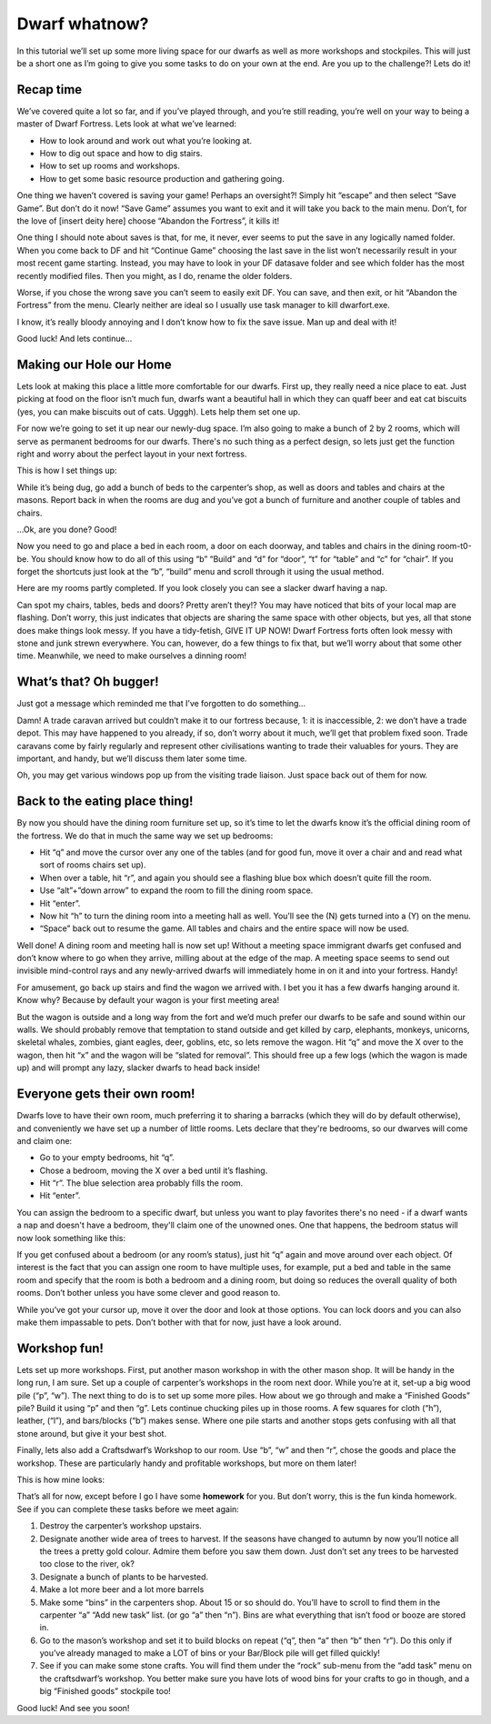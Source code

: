 ##############
Dwarf whatnow?
##############

In this tutorial we’ll set up some more living space for our dwarfs as well as more workshops and stockpiles. This will just be a short one as I’m going to give you some tasks to do on your own at the end. Are you up to the challenge?! Lets do it!

Recap time
==========
We’ve covered quite a lot so far, and if you’ve played through, and you’re still reading, you’re well on your way to being a master of Dwarf Fortress. Lets look at what we’ve learned:

* How to look around and work out what you’re looking at.
* How to dig out space and how to dig stairs.
* How to set up rooms and workshops.
* How to get some basic resource production and gathering going.

One thing we haven’t covered is saving your game! Perhaps an oversight?! Simply hit “escape” and then select “Save Game”. But don’t do it now! “Save Game” assumes you want to exit and it will take you back to the main menu. Don’t, for the love of [insert deity here] choose “Abandon the Fortress”, it kills it!

One thing I should note about saves is that, for me, it never, ever seems to put the save in any logically named folder. When you come back to DF and hit “Continue Game” choosing the last save in the list won’t necessarily result in your most recent game starting. Instead, you may have to look in your DF \data\save folder and see which folder has the most recently modified files. Then you might, as I do, rename the older folders.

Worse, if you chose the wrong save you can’t seem to easily exit DF. You can save, and then exit, or hit “Abandon the Fortress” from the menu. Clearly neither are ideal so I usually use task manager to kill dwarfort.exe.

I know, it’s really bloody annoying and I don’t know how to fix the save issue. Man up and deal with it!

Good luck! And lets continue…

Making our Hole our Home
========================
Lets look at making this place a little more comfortable for our dwarfs. First up, they really need a nice place to eat. Just picking at food on the floor isn’t much fun, dwarfs want a beautiful hall in which they can quaff beer and eat cat biscuits (yes, you can make biscuits out of cats. Ugggh). Lets help them set one up.

For now we’re going to set it up near our newly-dug space. I’m also going to make a bunch of 2 by 2 rooms, which will serve as permanent bedrooms for our dwarfs. There's no such thing as a perfect design, so lets just get the function right and worry about the perfect layout in your next fortress.

This is how I set things up:

.. image:: images/dftutorial43.png
   :align: center

While it’s being dug, go add a bunch of beds to the carpenter’s shop, as well as doors and tables and chairs at the masons. Report back in when the rooms are dug and you’ve got a bunch of furniture and another couple of tables and chairs.

…Ok, are you done? Good!

Now you need to go and place a bed in each room, a door on each doorway, and tables and chairs in the dining room-t0-be. You should know how to do all of this using “b” “Build” and “d” for “door”, “t” for “table” and “c” for “chair”. If you forget the shortcuts just look at the “b”, “build” menu and scroll through it using the usual method.

Here are my rooms partly completed. If you look closely you can see a slacker dwarf having a nap.

.. image:: images/dftutorial44.png
   :align: center

Can spot my chairs, tables, beds and doors? Pretty aren’t they!? You may have noticed that bits of your local map are flashing. Don’t worry, this just indicates that objects are sharing the same space with other objects, but yes, all that stone does make things look messy. If you have a tidy-fetish, GIVE IT UP NOW! Dwarf Fortress forts often look messy with stone and junk strewn everywhere. You can, however, do a few things to fix that, but we’ll worry about that some other time. Meanwhile, we need to make ourselves a dinning room!

What’s that? Oh bugger!
=======================
Just got a message which reminded me that I’ve forgotten to do something…

.. image:: images/dftutorial45.png
   :align: center

Damn! A trade caravan arrived but couldn’t make it to our fortress because, 1: it is inaccessible, 2: we don’t have a trade depot. This may have happened to you already, if so, don’t worry about it much, we’ll get that problem fixed soon. Trade caravans come by fairly regularly and represent other civilisations wanting to trade their valuables for yours. They are important, and handy, but we’ll discuss them later some time.

Oh, you may get various windows pop up from the visiting trade liaison. Just space back out of them for now.

Back to the eating place thing!
===============================
By now you should have the dining room furniture set up, so it’s time to let the dwarfs know it’s the official dining room of the fortress. We do that in much the same way we set up bedrooms:

* Hit “q” and move the cursor over any one of the tables (and for good fun, move it over a chair and and read what sort of rooms chairs set up).
* When over a table, hit “r”, and again you should see a flashing blue box which doesn’t quite fill the room.
* Use “alt”+”down arrow” to expand the room to fill the dining room space.
* Hit “enter”.
* Now hit “h” to turn the dining room into a meeting hall as well. You’ll see the (N) gets turned into a (Y) on the menu.
* “Space” back out to resume the game. All tables and chairs and the entire space will now be used.

Well done! A dining room and meeting hall is now set up! Without a meeting space immigrant dwarfs get confused and don’t know where to go when they arrive, milling about at the edge of the map. A meeting space seems to send out invisible mind-control rays and any newly-arrived dwarfs will immediately home in on it and into your fortress. Handy!

For amusement, go back up stairs and find the wagon we arrived with. I bet you it has a few dwarfs hanging around it. Know why? Because by default your wagon is your first meeting area!

But the wagon is outside and a long way from the fort and we’d much prefer our dwarfs to be safe and sound within our walls. We should probably remove that temptation to stand outside and get killed by carp, elephants, monkeys, unicorns, skeletal whales, zombies, giant eagles, deer, goblins, etc, so lets remove the wagon. Hit “q” and move the X over to the wagon, then hit “x” and the wagon will be “slated for removal”. This should free up a few logs (which the wagon is made up) and will prompt any lazy, slacker dwarfs to head back inside!

Everyone gets their own room!
=============================
Dwarfs love to have their own room, much preferring it to sharing a barracks (which they will do  by default otherwise), and conveniently we have set up a number of little rooms. Lets declare that they're bedrooms, so our dwarves will come and claim one:

* Go to your empty bedrooms, hit “q”.
* Chose a bedroom, moving the X over a bed until it’s flashing.
* Hit “r”. The blue selection area probably fills the room.
* Hit “enter”.

You can assign the bedroom to a specific dwarf, but unless you want to play favorites there's no need - if a dwarf wants a nap and doesn't have a bedroom, they'll claim one of the unowned ones.  One that happens, the bedroom status will now look something like this:

.. image:: images/dftutorial46.png
   :align: center

If you get confused about a bedroom (or any room’s status), just hit “q” again and move around over each object. Of interest is the fact that you can assign one room to have multiple uses, for example, put a bed and table in the same room and specify that the room is both a bedroom and a dining room, but doing so reduces the overall quality of both rooms. Don’t bother unless you have some clever and good reason to.

While you’ve got your cursor up, move it over the door and look at those options. You can lock doors and you can also make them impassable to pets. Don’t bother with that for now, just have a look around.

Workshop fun!
=============
Lets set up more workshops. First, put another mason workshop in with the other mason shop. It will be handy in the long run, I am sure. Set up a couple of carpenter’s workshops in the room next door. While you’re at it, set-up a big wood pile (“p”, “w”). The next thing to do is to set up some more  piles. How about we go through and make a “Finished Goods” pile? Build it using “p” and then “g”. Lets continue chucking piles up in those rooms. A few squares for cloth (“h”), leather, (“l”), and bars/blocks (“b”) makes sense. Where one pile starts and another stops gets confusing with all that stone around, but give it your best shot.

Finally, lets also add a Craftsdwarf’s Workshop to our room. Use “b”, “w” and then “r”, chose the goods and place the workshop. These are particularly handy and profitable workshops, but more on them later!

This is how mine looks:

.. image:: images/dftutorial47.png
   :align: center

That’s all for now, except before I go I have some **homework** for you. But don’t worry, this is the fun kinda homework. See if you can complete these tasks before we meet again:

#. Destroy the carpenter’s workshop upstairs.
#. Designate another wide area of trees to harvest. If the seasons have changed to autumn by now you’ll notice all the trees a pretty gold colour. Admire them before you saw them down. Just don’t set any trees to be harvested too close to the river, ok?
#. Designate a bunch of plants to be harvested.
#. Make a lot more beer and a lot more barrels
#. Make some “bins” in the carpenters shop. About 15 or so should do. You’ll have to scroll to find them in the carpenter “a” “Add new task” list. (or go “a” then “n”). Bins are what everything that isn’t food or booze are stored in.
#. Go to the mason’s workshop and set it to build blocks on repeat (“q”, then “a” then “b” then “r”). Do this only if you’ve already managed to make a LOT of bins or your Bar/Block pile will get filled quickly!
#. See if you can make some stone crafts. You will find them under the “rock” sub-menu from the “add task” menu on the craftsdwarf’s workshop. You better make sure you have lots of wood bins for your crafts to go in though, and a big “Finished goods” stockpile too!

Good luck! And see you soon!


